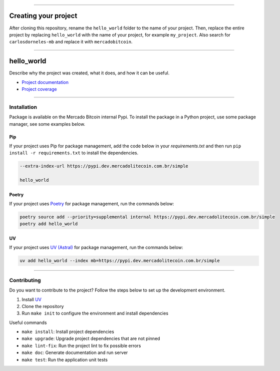 .. _badges:

.. image:: https://img.shields.io/badge/hello_world-0.0.0-orange
    :target: https://github.com/carlosdorneles-mb/hello_world
    :alt: hello_world

.. image:: https://img.shields.io/badge/Python->=3.12,<3.14-blue
    :target: https://github.com/carlosdorneles-mb/hello_world
    :alt: Python Version

.. image:: https://github.com/carlosdorneles-mb/hello_world/actions/workflows/ci.yml/badge.svg
    :target: https://github.com/carlosdorneles-mb/hello_world/actions/workflows/ci.yml
    :alt: Lint, Tests, Sonar and Sec

----

Creating your project
---------------------

After cloning this repository, rename the ``hello_world`` folder to the name of your project.
Then, replace the entire project by replacing ``hello_world`` with the name of your project,
for example ``my_project``. Also search for ``carlosdorneles-mb`` and replace it with ``mercadobitcoin``.

-----

.. _start_title

hello_world
-----------

Describe why the project was created, what it does, and how it can be useful.

.. _end_title

.. image:: docs/source/_static/read.png
    :target: https://carlosdorneles-mb.github.io/hello_world
    :width: 300
    :alt: Read The Docs

- `Project documentation <https://carlosdorneles-mb.github.io/hello_world>`_
- `Project coverage <https://carlosdorneles-mb.github.io/hello_world/_static/coverage/index.html>`_

-----

.. _start_installation

Installation
~~~~~~~~~~~~

Package is available on the Mercado Bitcoin internal Pypi.
To install the package in a Python project, use some package manager, see some examples below.

Pip
###

If your project uses Pip for package management, add the code below in your *requirements.txt*
and then run ``pip install -r requirements.txt`` to install the dependencies.

.. code:: text

    --extra-index-url https://pypi.dev.mercadolitecoin.com.br/simple

    hello_world

..

Poetry
######

If your project uses `Poetry <https://python-poetry.org/>`_ for package management, run the commands below:

.. code:: bash

    poetry source add --priority=supplemental internal https://pypi.dev.mercadolitecoin.com.br/simple
    poetry add hello_world

..

UV
##

If your project uses `UV (Astral) <https://docs.astral.sh/uv/>`_ for package management, run the commands below:

.. code:: bash

    uv add hello_world --index mb=https://pypi.dev.mercadolitecoin.com.br/simple

..

.. _end_installation

-----

.. _start_contributing

Contributing
~~~~~~~~~~~~

Do you want to contribute to the project? Follow the steps below to set up the development environment.

1. Install `UV <https://docs.astral.sh/uv/getting-started/installation/>`_
2. Clone the repository
3. Run ``make init`` to configure the environment and install dependencies

Useful commands

- ``make install``: Install project dependencies
- ``make upgrade``: Upgrade project dependencies that are not pinned
- ``make lint-fix``: Run the project lint to fix possible errors
- ``make doc``: Generate documentation and run server
- ``make test``: Run the application unit tests

.. _end_contributing
